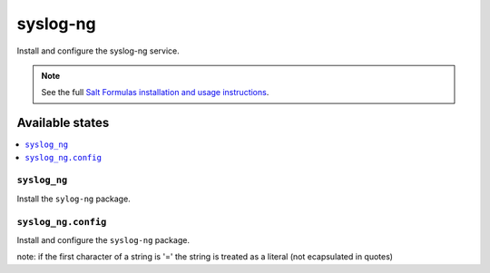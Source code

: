 =========
syslog-ng
=========

Install and configure the syslog-ng service.

.. note::

    See the full `Salt Formulas installation and usage instructions
    <http://docs.saltstack.com/en/latest/topics/development/conventions/formulas.html>`_.

Available states
================

.. contents::
    :local:

``syslog_ng``
-------

Install the ``sylog-ng`` package.

``syslog_ng.config``
-----------

Install and configure the ``syslog-ng`` package.

note: if the first character of a string is '=' the string is treated as a literal (not ecapsulated in quotes)
